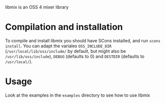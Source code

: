 libmix is an OSS 4 mixer library

* Compilation and installation
To compile and install libmix you should have SCons installed, and
run =scons install=. You can adapt the variales =OSS_INCLUDE_DIR=
(=/usr/local/lib/oss/include/= by default, but might also be
=/usr/lib/oss/include=), =DEBUG= (defaults to 0) and =DESTDIR=
(defaults to =/usr/local/=).

* Usage
Look at the examples in the =examples= directory to see how to use
libmix

